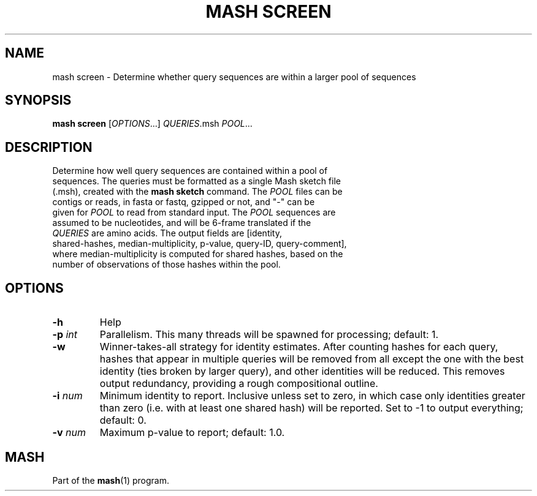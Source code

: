 .TH "MASH SCREEN" "1" "2018-07-09" "@VERSION@" "mash manual"
.SH NAME
mash screen \- Determine whether query sequences are within a larger pool of sequences
.SH SYNOPSIS
.B mash screen
[\fIOPTIONS\fR...] \fIQUERIES\fR.msh \fIPOOL\fR...
.SH DESCRIPTION
.TP
Determine how well query sequences are contained within a pool of sequences. The queries must be formatted as a single Mash sketch file (.msh), created with the \fBmash sketch\fR command. The \fIPOOL\fR files can be contigs or reads, in fasta or fastq, gzipped or not, and "-" can be given for \fIPOOL\fR to read from standard input. The \fIPOOL\fR sequences are assumed to be nucleotides, and will be 6-frame translated if the \fIQUERIES\fR are amino acids. The output fields are [identity, shared-hashes, median-multiplicity, p-value, query-ID, query-comment], where median-multiplicity is computed for shared hashes, based on the number of observations of those hashes within the pool.
.SH OPTIONS
.TP
\fB\-h\fR
Help
.TP
\fB\-p\fR \fIint\fR
Parallelism. This many threads will be spawned for processing; default: 1.
.TP
\fB\-w\fR
Winner-takes-all strategy for identity estimates. After counting hashes for each query, hashes that appear in multiple queries will be removed from all except the one with the best identity (ties broken by larger query), and other identities will be reduced. This removes output redundancy, providing a rough compositional outline.
.TP
\fB\-i\fR \fInum\fR
Minimum identity to report. Inclusive unless set to zero, in which case only identities greater than zero (i.e. with at least one shared hash) will be reported. Set to -1 to output everything; default: 0.
.TP
\fB\-v\fR \fInum\fR
Maximum p-value to report; default: 1.0.
.SH MASH
Part of the \fBmash\fR(1) program.
.SS
